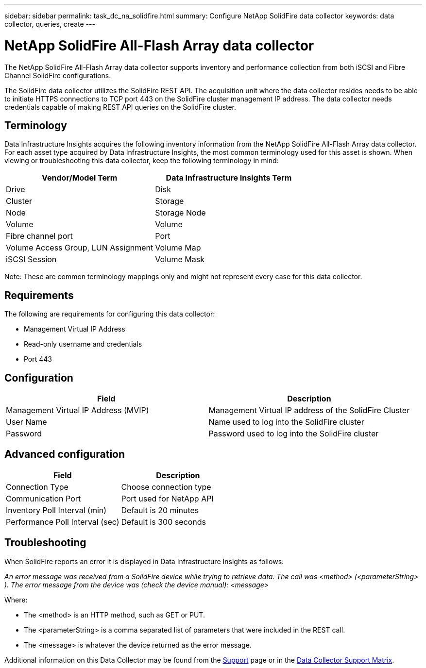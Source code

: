 ---
sidebar: sidebar
permalink: task_dc_na_solidfire.html
summary: Configure NetApp SolidFire data collector
keywords: data collector, queries, create
---

= NetApp SolidFire All-Flash Array data collector
:hardbreaks:
:toclevels: 2
:nofooter:
:icons: font
:linkattrs:
:imagesdir: ./media/

[.lead]
The NetApp SolidFire All-Flash Array data collector supports inventory and performance collection from both iSCSI and Fibre Channel SolidFire configurations. 

The SolidFire data collector utilizes the SolidFire REST API. The acquisition unit where the data collector resides needs to be able to initiate HTTPS connections to TCP port 443 on the SolidFire cluster management IP address. The data collector needs credentials capable of making REST API queries on the SolidFire cluster.

== Terminology 

Data Infrastructure Insights acquires the following inventory information from the NetApp SolidFire All-Flash Array data collector. For each asset type acquired by Data Infrastructure Insights, the most common terminology used for this asset is shown. When viewing or troubleshooting this data collector, keep the following terminology in mind:

[cols=2*, options="header", cols"50,50"]
|===
|Vendor/Model Term | Data Infrastructure Insights Term
|Drive|Disk
|Cluster|Storage
|Node|Storage Node
|Volume|Volume
|Fibre channel port|Port
|Volume Access Group, LUN Assignment| Volume Map
|iSCSI Session|Volume Mask
|===
Note: These are common terminology mappings only and might not represent every case for this data collector.

== Requirements 

The following are requirements for configuring this data collector:

* Management Virtual IP Address 
* Read-only username and credentials  
* Port 443 

== Configuration

[cols=2*, options="header", cols"50,50"]
|===
|Field|Description
|Management Virtual IP Address (MVIP) |Management Virtual IP address of the SolidFire Cluster 
|User Name |Name used to log into the SolidFire cluster
|Password |Password used to log into the SolidFire cluster 
|===

== Advanced configuration

[cols=2*, options="header", cols"50,50"]
|===
|Field|Description
|Connection Type |Choose connection type
|Communication Port |Port used for NetApp API
|Inventory Poll Interval (min) |Default is 20 minutes
|Performance Poll Interval (sec)|Default is 300 seconds
|===

           
== Troubleshooting

When SolidFire reports an error it is displayed in Data Infrastructure Insights as follows:

_An error message was received from a SolidFire device while trying to retrieve data. The call was <method> (<parameterString> ). The error message from the device was (check the device manual): <message>_

Where:

•	The <method> is an HTTP method, such as GET or PUT.
•	The <parameterString> is a comma separated list of parameters that were included in the REST call.
•	The <message> is whatever the device returned as the error message.

Additional information on this Data Collector may be found from the link:concept_requesting_support.html[Support] page or in the link:reference_data_collector_support_matrix.html[Data Collector Support Matrix].

